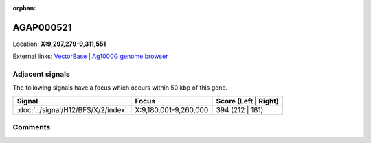 :orphan:



AGAP000521
==========

Location: **X:9,297,279-9,311,551**





External links:
`VectorBase <https://www.vectorbase.org/Anopheles_gambiae/Gene/Summary?g=AGAP000521>`_ |
`Ag1000G genome browser <https://www.malariagen.net/apps/ag1000g/phase1-AR3/index.html?genome_region=X:9297279-9311551#genomebrowser>`_



Adjacent signals
----------------

The following signals have a focus which occurs within 50 kbp of this gene.

.. cssclass:: table-hover
.. csv-table::
    :widths: auto
    :header: Signal,Focus,Score (Left | Right)

    :doc:`../signal/H12/BFS/X/2/index`, "X:9,180,001-9,260,000", 394 (212 | 181)
    



Comments
--------


.. raw:: html

    <div id="disqus_thread"></div>
    <script>
    
    var disqus_config = function () {
        this.page.identifier = '/gene/AGAP000521';
    };
    
    (function() { // DON'T EDIT BELOW THIS LINE
    var d = document, s = d.createElement('script');
    s.src = 'https://agam-selection-atlas.disqus.com/embed.js';
    s.setAttribute('data-timestamp', +new Date());
    (d.head || d.body).appendChild(s);
    })();
    </script>
    <noscript>Please enable JavaScript to view the <a href="https://disqus.com/?ref_noscript">comments.</a></noscript>


